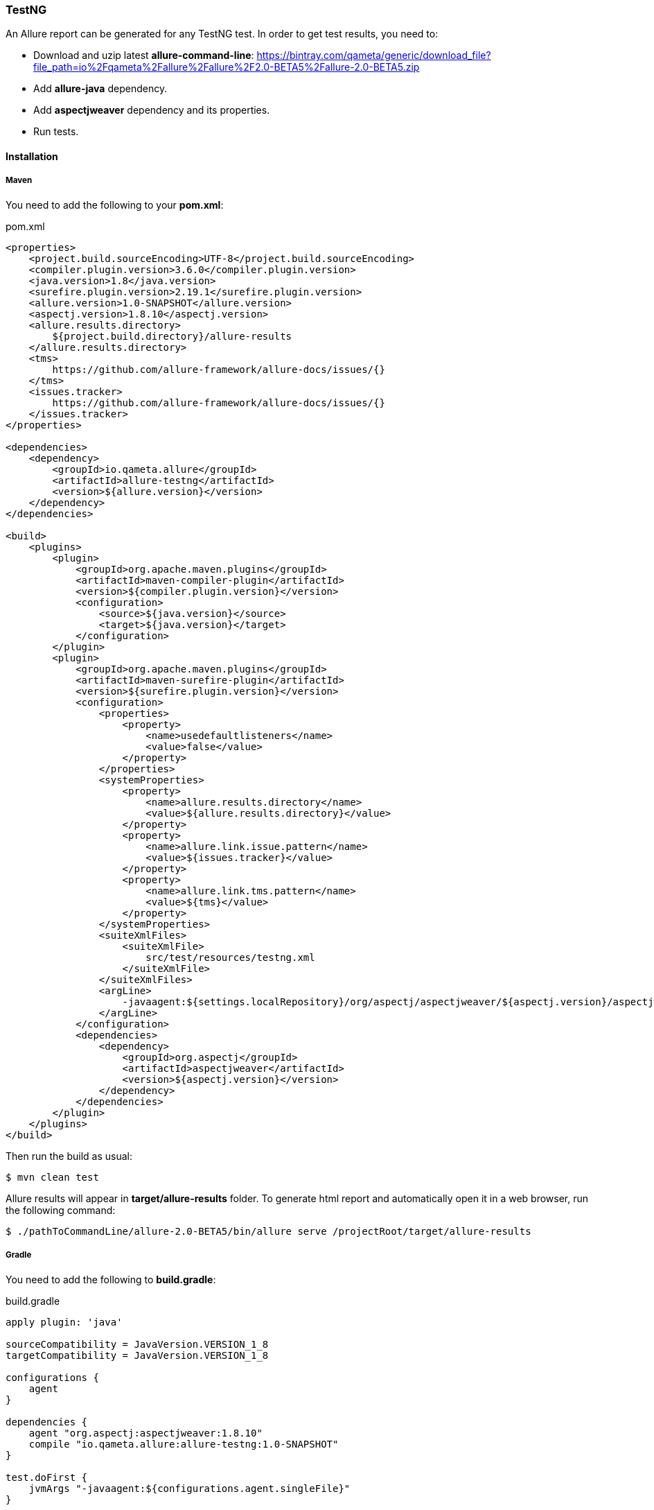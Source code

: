 === TestNG
An Allure report can be generated for any TestNG test. In order to get test results, you need to:

* Download and uzip latest **allure-command-line**: https://bintray.com/qameta/generic/download_file?file_path=io%2Fqameta%2Fallure%2Fallure%2F2.0-BETA5%2Fallure-2.0-BETA5.zip
* Add **allure-java** dependency.
* Add **aspectjweaver** dependency and its properties.
* Run tests.

==== Installation

===== Maven
You need to add the following to your **pom.xml**:

[source, xml]
.pom.xml
----
<properties>
    <project.build.sourceEncoding>UTF-8</project.build.sourceEncoding>
    <compiler.plugin.version>3.6.0</compiler.plugin.version>
    <java.version>1.8</java.version>
    <surefire.plugin.version>2.19.1</surefire.plugin.version>
    <allure.version>1.0-SNAPSHOT</allure.version>
    <aspectj.version>1.8.10</aspectj.version>
    <allure.results.directory>
        ${project.build.directory}/allure-results
    </allure.results.directory>
    <tms>
        https://github.com/allure-framework/allure-docs/issues/{}
    </tms>
    <issues.tracker>
        https://github.com/allure-framework/allure-docs/issues/{}
    </issues.tracker>
</properties>

<dependencies>
    <dependency>
        <groupId>io.qameta.allure</groupId>
        <artifactId>allure-testng</artifactId>
        <version>${allure.version}</version>
    </dependency>
</dependencies>

<build>
    <plugins>
        <plugin>
            <groupId>org.apache.maven.plugins</groupId>
            <artifactId>maven-compiler-plugin</artifactId>
            <version>${compiler.plugin.version}</version>
            <configuration>
                <source>${java.version}</source>
                <target>${java.version}</target>
            </configuration>
        </plugin>
        <plugin>
            <groupId>org.apache.maven.plugins</groupId>
            <artifactId>maven-surefire-plugin</artifactId>
            <version>${surefire.plugin.version}</version>
            <configuration>
                <properties>
                    <property>
                        <name>usedefaultlisteners</name>
                        <value>false</value>
                    </property>
                </properties>
                <systemProperties>
                    <property>
                        <name>allure.results.directory</name>
                        <value>${allure.results.directory}</value>
                    </property>
                    <property>
                        <name>allure.link.issue.pattern</name>
                        <value>${issues.tracker}</value>
                    </property>
                    <property>
                        <name>allure.link.tms.pattern</name>
                        <value>${tms}</value>
                    </property>
                </systemProperties>
                <suiteXmlFiles>
                    <suiteXmlFile>
                        src/test/resources/testng.xml
                    </suiteXmlFile>
                </suiteXmlFiles>
                <argLine>
                    -javaagent:${settings.localRepository}/org/aspectj/aspectjweaver/${aspectj.version}/aspectjweaver-${aspectj.version}.jar
                </argLine>
            </configuration>
            <dependencies>
                <dependency>
                    <groupId>org.aspectj</groupId>
                    <artifactId>aspectjweaver</artifactId>
                    <version>${aspectj.version}</version>
                </dependency>
            </dependencies>
        </plugin>
    </plugins>
</build>
----

Then run the build as usual:

[source, bash]
----
$ mvn clean test
----

Allure results will appear in **target/allure-results** folder. To generate html report and automatically open it in a web browser, run the following command:
[source, bash]
----
$ ./pathToCommandLine/allure-2.0-BETA5/bin/allure serve /projectRoot/target/allure-results
----

===== Gradle
You need to add the following to **build.gradle**:

[source, groovy]
.build.gradle
----
apply plugin: 'java'

sourceCompatibility = JavaVersion.VERSION_1_8
targetCompatibility = JavaVersion.VERSION_1_8

configurations {
    agent
}

dependencies {
    agent "org.aspectj:aspectjweaver:1.8.10"
    compile "io.qameta.allure:allure-testng:1.0-SNAPSHOT"
}

test.doFirst {
    jvmArgs "-javaagent:${configurations.agent.singleFile}"
}

test {
    useTestNG() {
        suites 'src/test/resources/testng.xml'
    }

    systemProperty 'allure.results.directory', 'build/allure-results'
    systemProperty 'allure.link.issue.pattern', 'https://github.com/allure-framework/allure-docs/issues/{}'
    systemProperty 'allure.link.tms.pattern', 'https://github.com/allure-framework/allure-docs/issues/{}'
}
----

Then run the build as usual:

[source, bash]
----
$ ./gradlew clean test
----

Allure results will appear in **build/allure-results** folder. To generate html report and automatically open it in a web browser, run the following command:
[source, bash]
----
$ ./pathToCommandLine/allure-2.0-BETA5/bin/allure serve /projectRoot/build/allure-results
----

==== Features
This adapter comes with a set of Java annotations and traits allowing to use main Allure features.

===== Steps
Steps are any actions that constitute a testing scenario. Steps can be used in different testing scenarios.
They can: be parametrized, make checks, have nested steps, and create attachments. Each step has a name.

In order to define steps in Java code, you need to annotate the respective methods with **@Step** annotation.
When not specified, the step name is equal to the annotated method name converted to human-readable format.
To define an explicit step name, pass your own **String** argument:

[source, java]
----
@Step("Open page")
public void openPageByAddress(String pageAddress) {
     ...
}
----

Method's arguments will be automatically parsed and displayed next to the step name:

[source, txt]
----
Open page [ pageAddress: value ]
----

===== Attachments
An attachment in Java code is simply an utility method **addAttachment** that accepts different arguments such as name, MIME type, content and file extension.
Attachments could be added to either individual steps or the entire test case.

[source, java]
----
@Step
public MyPage doSomething() {
    ...
    Allure.addAttachment("Log", "text/plain", "additionalStepLog");
    return this;
}
----

[source, java]
.BaseListener.java
----
public class BaseListener implements IInvokedMethodListener {

    @Override
    public void beforeInvocation(IInvokedMethod method, ITestResult testResult) {
    }

    @Override
    public void afterInvocation(IInvokedMethod method, ITestResult testResult) {
        if (method.isTestMethod())
            Allure.addAttachment("Screenshot", "image/png",
                new ByteArrayInputStream(getDriver().getScreenshotAs(OutputType.BYTES)), "png");
    }
}
----

===== Issues Tracker
To link a https://github.com/allure-framework/allure-core/wiki/Glossary#test-case[test case] or a
https://github.com/allure-framework/allure-core/wiki/Glossary#test-suite[test suite] to such issues,
you can use *@Issue* annotation. Simply specify the issue key as shown below:

[source, java]
----
@Issue("MYISSUE-1")
public void testSomething() {
     ...
}
----

To add multiple issues, you can use repeatable *@Issue* annotation:

[source, java]
----
@Issue("MYISSUE-1")
@Issue("MYISSUE-2")
public void testSomething() {
     ...
}
----

To specify the issue tracker URL, use the **allure.link.issue.pattern** property during tests execution
(either as a system or your build tool property):

[source, xml]
.pom.xml
----
<build>
    <plugins>
        <plugin>
            <groupId>org.apache.maven.plugins</groupId>
            <artifactId>maven-surefire-plugin</artifactId>
            <version>${surefire.plugin.version}</version>
            <configuration>
                ...
                <systemProperties>
                    <property>
                        <name>allure.link.issue.pattern</name>
                        <value>https://github.com/allure-framework/allure-docs/issues/{}</value>
                    </property>
                </systemProperties>
            </configuration>
        </plugin>
    </plugins>
</build>
----

[source, bash]
----
$ mvn clean test -Dallure.link.issue.pattern=https://github.com/allure-framework/allure-docs/issues/{}
----

Where **{}** is a placeholder for keys, specified in *@Issue* annotations.

===== Test Management System
To link a https://github.com/allure-framework/allure-core/wiki/Glossary#test-case[test case] to Test Management System,
you can use *@TmsLink* annotation. Simply specify the test case ID as shown below:

[source, java]
----
@TmsLink("TMS-1")
public void testSomething() {
     ...
}
----

To specify the test management system URL, use the **allure.link.tms.pattern** property during tests execution
(either as a system or your build tool property):

[source, xml]
.pom.xml
----
<build>
    <plugins>
        <plugin>
            <groupId>org.apache.maven.plugins</groupId>
            <artifactId>maven-surefire-plugin</artifactId>
            <version>${surefire.plugin.version}</version>
            <configuration>
                ...
                <systemProperties>
                    <property>
                        <name>allure.link.tms.pattern</name>
                        <value>https://github.com/allure-framework/allure-docs/issues/{}</value>
                    </property>
                </systemProperties>
            </configuration>
        </plugin>
    </plugins>
</build>
----

[source, bash]
----
$ mvn clean test -Dallure.link.tms.pattern=https://github.com/allure-framework/allure-docs/issues/{}
----

Where **{}** is a placeholder for keys, specified in *@TmsLink* annotations.

===== Severity
*@Severity* annotation is used in order to prioritize test methods by severity:

[source, java]
----
@Test
@Severity(SeverityLevel.CRITICAL)
public void testSomething() {
     ...
}
----

===== Behaviours Mapping
In some development approaches tests are classified by
https://github.com/allure-framework/allure-core/wiki/Glossary#user-story[stories]
and https://github.com/allure-framework/allure-core/wiki/Glossary#feature[features].
If you're using this then you can annotate your test with *@Story* and *@Feature* annotations:

[source, java]
----
@Test
@Feature("test-case-feature")
@Story("test-case-story")
public void testSomething() {
     ...
}
----

Note that a single test may have multiple *@Story* and *@Feature* annotations.
You will then be able to filter tests by specified features and stories in generated Allure report.

===== Flaky tests
In order to attract developers' / QA's attention to unstable tests, you can mark them with special **@Flaky** annotation.
Such tests will have a **bomb icon** in generated html report.

[source, java]
----
@Test
@Flaky
public void testSomething() {
     ...
}
----